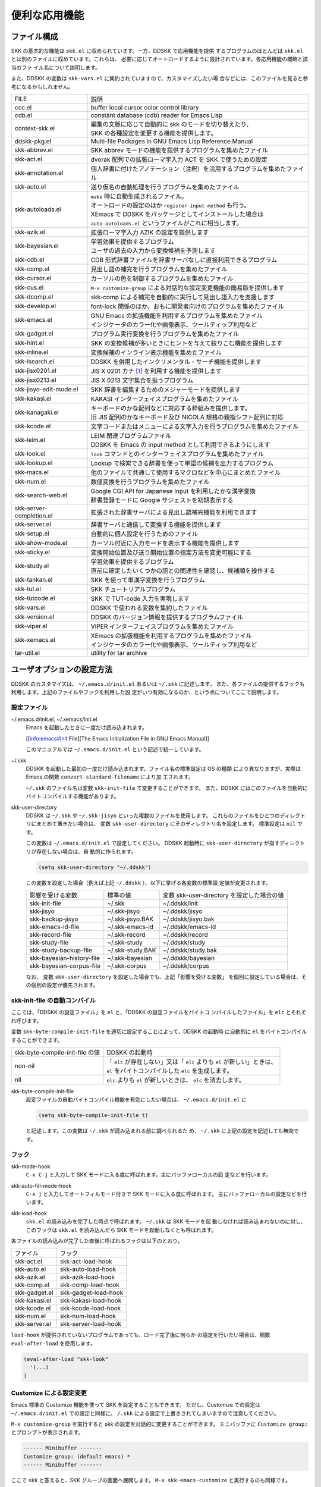 ==============
便利な応用機能
==============

ファイル構成
============

SKK の基本的な機能は ``skk.el`` に収められています。一方、DDSKK で応用機能を提供
するプログラムのほとんどは ``skk.el`` とは別のファイルに収めています。これらは、
必要に応じてオートロードするように設計されています。各応用機能の概略と該当のファ
イル名について説明します。

また、DDSKK の変数は ``skk-vars.el`` に集約されていますので、カスタマイズしたい場
合などには、このファイルを見ると参考になるかもしれません。

.. list-table::
   
   * - FILE
     - 説明
   * - ccc.el
     - buffer local cursor color control library
   * - cdb.el
     - constant database (cdb) reader for Emacs Lisp
   * - context-skk.el
     - | 編集の文脈に応じて自動的に skk のモードを切り替えたり、
       | SKK の各種設定を変更する機能を提供します。
   * - ddskk-pkg.el
     - Multi-file Packages in GNU Emacs Lisp Reference Manual
   * - skk-abbrev.el
     - SKK abbrev モードの機能を提供するプログラムを集めたファイル
   * - skk-act.el
     - dvorak 配列での拡張ローマ字入力 ACT を SKK で使うための設定
   * - skk-annotation.el
     - 個人辞書に付けたアノテーション（注釈）を活用するプログラムを集めたファイル
   * - skk-auto.el
     - 送り仮名の自動処理を行うプログラムを集めたファイル
   * - skk-autoloads.el
     - | ``make`` 時に自動生成されるファイル。
       | オートロードの設定のほか ``register-input-method`` も行う。
       | XEmacs で DDSKK をパッケージとしてインストールした場合は
       | ``auto-autoloads.el`` というファイルがこれに相当します。
   * - skk-azik.el
     - 拡張ローマ字入力 AZIK の設定を提供します
   * - skk-bayesian.el
     - | 学習効果を提供するプログラム
       | ユーザの過去の入力から変換候補を予測します
   * - skk-cdb.el
     - CDB 形式辞書ファイルを辞書サーバなしに直接利用できるプログラム
   * - skk-comp.el
     - 見出し語の補完を行うプログラムを集めたファイル
   * - skk-cursor.el
     - カーソルの色を制御するプログラムを集めたファイル
   * - skk-cus.el
     - ``M-x customize-group`` による対話的な設定変更機能の簡易版を提供します
   * - skk-dcomp.el
     - skk-comp による補完を自動的に実行して見出し語入力を支援します
   * - skk-develop.el
     - font-lock 関係のほか、おもに開発者向けのプログラムを集めたファイル
   * - skk-emacs.el
     - | GNU Emacs の拡張機能を利用するプログラムを集めたファイル
       | インジケータのカラー化や画像表示、ツールティップ利用など
   * - skk-gadget.el
     - プログラム実行変換を行うプログラムを集めたファイル
   * - skk-hint.el
     - SKK の変換候補が多いときにヒントを与えて絞りこむ機能を提供します
   * - skk-inline.el
     - 変換候補のインライン表示機能を集めたファイル
   * - skk-isearch.el
     - DDSKK を併用したインクリメンタル・サーチ機能を提供します
   * - skk-jisx0201.el
     - JIS X 0201 カナ [#]_ を利用する機能を提供します
   * - skk-jisx0213.el
     - JIS X 0213 文字集合を扱うプログラム
   * - skk-jisyo-edit-mode.el
     - SKK 辞書を編集するためのメジャーモードを提供します
   * - skk-kakasi.el
     - KAKASI インターフェイスプログラムを集めたファイル
   * - skk-kanagaki.el
     - | キーボードのかな配列などに対応する枠組みを提供します。
       | 旧 JIS 配列のかなキーボード及び NICOLA 規格の親指シフト配列に対応
   * - skk-kcode.el
     - 文字コードまたはメニューによる文字入力を行うプログラムを集めたファイル
   * - skk-leim.el
     - | LEIM 関連プログラムファイル
       | DDSKK を Emacs の input method として利用できるようにします
   * - skk-look.el
     - ``look`` コマンドとのインターフェイスプログラムを集めたファイル
   * - skk-lookup.el
     - Lookup で検索できる辞書を使って単語の候補を出力するプログラム
   * - skk-macs.el
     - 他のファイルで共通して使用するマクロなどを中心にまとめたファイル
   * - skk-num.el
     - 数値変換を行うプログラムを集めたファイル
   * - skk-search-web.el
     - | Google CGI API for Japanese Input を利用したかな漢字変換
       | 辞書登録モードに Google サジェストを初期表示する
   * - skk-server-completion.el
     - 拡張された辞書サーバによる見出し語補完機能を利用できます
   * - skk-server.el
     - 辞書サーバと通信して変換する機能を提供します
   * - skk-setup.el
     - 自動的に個人設定を行うためのファイル
   * - skk-show-mode.el
     - カーソル付近に入力モードを表示する機能を提供します
   * - skk-sticky.el
     - 変換開始位置及び送り開始位置の指定方法を変更可能にする
   * - skk-study.el
     - | 学習効果を提供するプログラム
       | 直前に確定したいくつかの語との関連性を確認し、候補順を操作する
   * - skk-tankan.el
     - SKK を使って単漢字変換を行うプログラム
   * - skk-tut.el
     - SKK チュートリアルプログラム
   * - skk-tutcode.el
     - SKK で TUT-code 入力を実現します
   * - skk-vars.el
     - DDSKK で使われる変数を集約したファイル
   * - skk-version.el
     - DDSKK のバージョン情報を提供するプログラムファイル
   * - skk-viper.el
     - VIPER インターフェイスプログラムを集めたファイル
   * - skk-xemacs.el
     - | XEmacs の拡張機能を利用するプログラムを集めたファイル
       | インジケータのカラー化や画像表示、ツールティップ利用など
   * - tar-util.el
     - utility for tar archive

ユーザオプションの設定方法
==========================

DDSKK のカスタマイズは、 ``~/.emacs.d/init.el`` あるいは ``~/.skk`` に記述します。
また、各ファイルの提供するフックも利用します。上記のファイルやフックを利用した設
定がいつ有効になるのか、という点についてここで説明します。

設定ファイル
------------

.. index::
   pair: File; ~/.emacs.d/init.el
   pair: File; ~/.xemacs/init.el

~/.emacs.d/init.el, ~/.xemacs/init.el
  Emacs を起動したときに一度だけ読み込まれます。

  [[info:emacs#Init File][The Emacs Initialization File in GNU Emacs Manual]]

  このマニュアルでは ``~/.emacs.d/init.el`` という記述で統一しています。

.. index::
   pair: File; ~/.skk
   pair: Function; convert-standard-filename

~/.skk
  DDSKK を起動した最初の一度だけ読み込まれます。ファイル名の標準設定は OS の種類
  により異なりますが、実際は Emacs の関数 ``convert-standard-filename`` により加
  工されます。

  ``~/.skk`` のファイル名は変数 ``skk-init-file`` で変更することができます。
  また、DDSKK にはこのファイルを自動的にバイトコンパイルする機能があります。

.. index::
   pair: Variablel; skk-user-directory

skk-user-directory
  DDSKK は ``~/.skk`` や ``~/.skk-jisyo`` といった複数のファイルを使用します。
  これらのファイルをひとつのディレクトリにまとめて置きたい場合は、
  変数 ``skk-user-directory`` にそのディレクトリ名を設定します。
  標準設定は ``nil`` です。

  この変数は ``~/.emacs.d/init.el`` で設定してください。
  DDSKK 起動時に ``skk-user-directory`` が指すディレクトリが存在しない場合は、自
  動的に作られます。

  .. code:: emacs-lisp

    (setq skk-user-directory "~/.ddskk")  

  この変数を設定した場合（例えば上記 ``~/.ddskk`` ）、以下に挙げる各変数の標準設
  定値が変更されます。

  .. list-table::

     * - 影響を受ける変数
       - 標準の値
       - 変数 skk-user-directory を設定した場合の値  
     * - skk-init-file
       - ~/.skk
       - ~/.ddskk/init
     * - skk-jisyo
       - ~/.skk-jisyo
       - ~/.ddskk/jisyo
     * - skk-backup-jisyo
       - ~/.skk-jisyo.BAK
       - ~/.ddskk/jisyo.bak
     * - skk-emacs-id-file
       - ~/.skk-emacs-id
       - ~/.ddskk/emacs-id
     * - skk-record-file
       - ~/.skk-record
       - ~/.ddskk/record
     * - skk-study-file
       - ~/.skk-study
       - ~/.ddskk/study
     * - skk-study-backup-file
       - ~/.skk-study.BAK
       - ~/.ddskk/study.bak
     * - skk-bayesian-history-file
       - ~/.skk-bayesian
       - ~/.ddskk/bayesian
     * - skk-bayesian-corpus-file
       - ~/.skk-corpus
       - ~/.ddskk/corpus

  なお、 変数 ``skk-user-directory`` を設定した場合でも、上記「影響を受ける変数」
  を個別に設定している場合は、その個別の設定が優先されます。

skk-init-file の自動コンパイル
------------------------------

ここでは、「DDSKK の設定ファイル」を ``el`` と、「DDSKK の設定ファイルをバイトコ
ンパイルしたファイル」を ``elc`` とそれぞれ呼びます。

変数 ``skk-byte-compile-init-file`` を適切に設定することによって、DDSKK の起動時
に自動的に ``el`` をバイトコンパイルすることができます。

.. list-table::

   * - skk-byte-compile-init-file の値
     - DDSKK の起動時
   * - non-nil
     - | 「 ``elc`` が存在しない」又は「 ``elc`` よりも ``el`` が新しい」ときは、
       | ``el`` をバイトコンパイルした ``elc`` を生成します。
   * - nil
     - ``elc`` よりも ``el`` が新しいときは、 ``elc`` を消去します。

.. index::
   pair: Variablel; skk-byte-compile-init-file

skk-byte-compile-init-file
  設定ファイルの自動バイトコンパイル機能を有効にしたい場合は、
  ``~/.emacs.d/init.el`` に

  .. code:: emacs-lisp

     (setq skk-byte-compile-init-file t)

  と記述します。この変数は ``~/.skk`` が読み込まれる前に調べられるた
  め、 ``~/.skk`` に上記の設定を記述しても無効です。

フック
------

.. index::
   pair: Variablel; skk-mode-hook

skk-mode-hook
  ``C-x C-j`` と入力して SKK モードに入る度に呼ばれます。主にバッファローカルの設
  定などを行います。

.. index::
   pair: Variablel; skk-auto-fill-mode-hook

skk-auto-fill-mode-hook
  ``C-x j`` と入力してオートフィルモード付きで SKK モードに入る度に呼ばれます。
  主にバッファローカルの設定などを行います。

.. index::
   pair: Variablel; skk-load-hook

skk-load-hook
  ``skk.el`` の読み込みを完了した時点で呼ばれます。 ``~/.skk`` は SKK モードを起
  動しなければ読み込まれないのに対し、このフックは ``skk.el`` を読み込んだら SKK
  モードを起動しなくとも呼ばれます。

各ファイルの読み込みが完了した直後に呼ばれるフックは以下のとおり。

.. list-table::

   * - ファイル
     - フック
   * - skk-act.el
     - skk-act-load-hook
   * - skk-auto.el
     - skk-auto-load-hook
   * - skk-azik.el
     - skk-azik-load-hook
   * - skk-comp.el
     - skk-comp-load-hook
   * - skk-gadget.el
     - skk-gadget-load-hook
   * - skk-kakasi.el
     - skk-kakasi-load-hook
   * - skk-kcode.el
     - skk-kcode-load-hook
   * - skk-num.el
     - skk-num-load-hook
   * - skk-server.el
     - skk-server-load-hook

.. index::
   pair: Function; eval-after-load

``load-hook`` が提供されていないプログラムであっても、ロード完了後に何らか
の設定を行いたい場合は、関数 ``eval-after-load`` を使用します。

.. code:: emacs-lisp

   (eval-after-load "skk-look"
     '(...)
   )

Customize による設定変更
------------------------

Emacs 標準の Customize 機能を使って SKK を設定することもできます。
ただし、Customize での設定は ``~/.emacs.d/init.el`` での設定と同様に、
``/.skk`` による設定で上書きされてしまいますので注意してください。

.. index::
   pair: Key; M-x customize-group
   pair: Key; M-x skk-emacs-customize

``M-x customize-group`` を実行すると skk の設定を対話的に変更することができます。
ミニバッファに ``Customize group:`` とプロンプトが表示されます。

.. code:: text

   ------ Minibuffer -------
   Customize group: (default emacs) *
   ------ Minibuffer -------

ここで ``skk`` と答えると、SKK グループの画面へ展開します。
``M-x skk-emacs-customize`` と実行するのも同様です。

あるいは、モードラインの SKK インジケータをマウスの右ボタン（第３ボタン）でクリッ
クすると表示されるメニューから「SKK をカスタマイズ」を選んでも同じ画面となります。

カスタマイズの使い方は Info ([[info:emacs#Easy Customization][Easy Customization in GNU Emacs Manual]].) を参照してください。

skk で設定できる変数の中には、まだこのマニュアルで解説されていないものもあります。
Customize を使うと、それらについても知ることができます。

skk-customize による設定変更
----------------------------

.. index::
   pair: Key; M-x skk-customize

M-x skk-customize
  前述の「Emacs 標準の Customize 機能 ``M-x customize-group`` 」による設定が複雑
  すぎると感じるユーザのために、簡易版として ``M-x skk-customize`` を用意していま
  す。これは SKK グループのユーザオプションのうち、よく使うものだけ抜粋して設定で
  きるようにしたものです。

  これは、モードラインの SKK インジケータをマウスの右ボタン（第３ボタン）でクリッ
  クして表示されるメニューから「SKK をカスタマイズ（簡易版）」を選んで呼び出すこ
  ともできます。

カタカナ、英字入力の便法
========================

この節では、カタカナや全英文字を入力するための、便利な方法を説明します。

かなモードからカタカナを入力
----------------------------

全英文字の入力
--------------

領域の操作
----------

カタカナの見出し語
------------------

文脈に応じた自動モード切り替え
------------------------------

補完
====

読みの前半だけを入力して ~TAB~ を押せば残りを自動的に補ってくれる、これが
補完です。 Emacs ユーザにはおなじみの機能が DDSKK でも使えます。

よく使う長い語を効率良く入力するには、アルファベットの略語を登録する方法
もあります。

読みの補完
----------

補完しながら変換
----------------

動的補完
--------

便利な変換、その他の変換
========================

単漢字変換
----------

検索キーの設定
^^^^^^^^^^^^^^

辞書の設定
^^^^^^^^^^

総画数による単漢字変換
^^^^^^^^^^^^^^^^^^^^^^

部首による単漢字変換
^^^^^^^^^^^^^^^^^^^^

部首の読みによる単漢字変換
^^^^^^^^^^^^^^^^^^^^^^^^^^

接頭辞・接尾辞
--------------

数値変換
--------

アスキー文字を見出し語とした変換
--------------------------------

今日の日付の入力
----------------

プログラム実行変換
------------------

空白・改行・タブを含んだ見出し語の変換
--------------------------------------

カタカナ変換
------------

サ変動詞変換
------------

異体字へ変換する
----------------

ファンクションキーの使い方
--------------------------

キー設定
========

かなモード／カナモードのキー設定
--------------------------------

ローマ字のルールの設定
^^^^^^^^^^^^^^^^^^^^^^

ローマ字ルールの変更例
^^^^^^^^^^^^^^^^^^^^^^

■モードに関連するその他の変数
^^^^^^^^^^^^^^^^^^^^^^^^^^^^^^

数字や記号文字の入力
^^^^^^^^^^^^^^^^^^^^

閉じ括弧の自動入力
------------------

リージョンを括弧で囲む
----------------------

確定するキー
------------

候補の選択に用いるキー
----------------------

▼モードでの RET
----------------

▼モードでの BS
---------------

送りあり変換中の C-g
--------------------

変換位置の指定方法
------------------

１回の取り消し操作 (undo) の対象
--------------------------------

変換、確定の前後
================

ポイントを戻して▽モードへ
--------------------------

直前の確定を再変換
------------------

自動変換開始
------------

暗黙の確定のタイミング
----------------------

積極的な確定
------------

確定辞書
--------

送り仮名関連
============

SKK の送り仮名の処理は、好みが分かれるところです。色々な対策が用意されていますの
で、試してみて下さい。

送り仮名の厳密なマッチ
----------------------

送り仮名の優先的なマッチ
------------------------

送り仮名の自動処理
------------------

どのように変換されるか
^^^^^^^^^^^^^^^^^^^^^^

辞書登録の際に注意すべきこと
^^^^^^^^^^^^^^^^^^^^^^^^^^^^

候補の順序
==========

skk の初期設定では、変換で確定された単語は、次の変換時では最初に表示されます。
この動作を変更して、効率良く変換する方法があります。

ここで解説するほか、確定辞書を用いた変換も、候補の順序に影響を与えます。

変換の学習
----------

候補の順序の固定
----------------

ベイズ統計を用いた学習
----------------------

辞書関連
========

本節では、辞書の種別と形式、設定方法、その他辞書にまつわる動作や設定を説明します。

辞書の種類
----------

辞書ファイルの指定
------------------

辞書の検索方法の設定
--------------------

辞書検索の設定の具体例
^^^^^^^^^^^^^^^^^^^^^^

辞書検索のための関数
^^^^^^^^^^^^^^^^^^^^

Emacs 付属の辞書
----------------

サーバ関連
----------

サーバコンプリージョン
----------------------

辞書の書式
----------

送りありエントリと送りなしエントリ
^^^^^^^^^^^^^^^^^^^^^^^^^^^^^^^^^^

送りありエントリのブロック形式
^^^^^^^^^^^^^^^^^^^^^^^^^^^^^^

エントリの配列
^^^^^^^^^^^^^^

強制的に辞書登録モードへ入る
----------------------------

誤った登録の削除
----------------

個人辞書ファイルの編集
----------------------

個人辞書の保存動作
------------------

変換及び個人辞書に関する統計
----------------------------

辞書バッファ
------------

辞書バッファの文字コードの設定
------------------------------

辞書バッファの buffer-file-name
-------------------------------

注釈（アノテーション）
======================

かな漢字変換の際に、候補に注釈（アノテーション）が登録されていれば、それを表示す
ることができます。

アノテーションの基礎
--------------------

アノテーションの使用
--------------------

アノテーションの登録
--------------------

アノテーションとして EPWING 辞書を表示する
------------------------------------------

Apple macOS 「辞書」サービスからアノテーションを取得する
--------------------------------------------------------

Wikipedia/Wiktionary からアノテーションを取得する
-------------------------------------------------

外部コマンドからアノテーションを取得する
----------------------------------------

各種アノテーション機能を SKK の枠をこえて活用する
-------------------------------------------------

文字コード関連
==============

文字コードまたはメニューによる文字入力
--------------------------------------

メニューによる文字入力
----------------------

文字コード一覧
--------------

文字コードを知る方法
--------------------


DDSKK 以外のツールを用いた辞書変換
==================================

skk-lookup
----------

skk-look
--------

Lisp シンボル名の補完検索変換
-----------------------------

Google CGI API for Japanese Input を利用したかな漢字変換
--------------------------------------------------------


飾りつけ
========

仮名文字のローマ字プレフィックスのエコー
----------------------------------------

入力モードを示すモードラインの文字列の変更
------------------------------------------

入力モードを示すカーソル色に関する設定
--------------------------------------

変換候補一覧の表示方法
----------------------

▼モードにおける変換候補のハイライト表示
----------------------------------------

変換候補の更なる装飾
--------------------

モードラインの装飾
------------------


ユーザガイダンス関連
====================

エラーなどの日本語表示
----------------------

冗長な案内メッセージの表示
--------------------------

I-search 関連
=============

起動時の入力モードの指定
------------------------

間に空白等を含む文字列の検索
----------------------------


VIP/VIPERとの併用
=================

VIPER については Info を参照してください。


picture-modeとの併用
====================



.. rubric:: 脚注

.. [#] いわゆる半角カナ。以下、このマニュアルでは「半角カナ」と記述します
